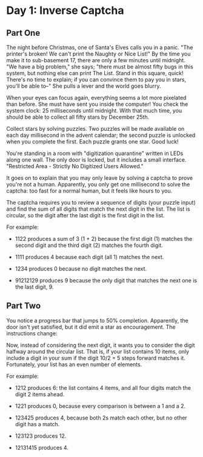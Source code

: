 * Day 1: Inverse Captcha

** Part One

   The night before Christmas, one of Santa's Elves calls you in a panic. "The
   printer's broken! We can't print the Naughty or Nice List!" By the time you
   make it to sub-basement 17, there are only a few minutes until midnight. "We
   have a big problem," she says; "there must be almost fifty bugs in this
   system, but nothing else can print The List. Stand in this square, quick!
   There's no time to explain; if you can convince them to pay you in stars,
   you'll be able to--" She pulls a lever and the world goes blurry.

   When your eyes can focus again, everything seems a lot more pixelated than
   before. She must have sent you inside the computer!  You check the
   system clock: 25 milliseconds until midnight. With that much time, you
   should be able to collect all fifty stars by December 25th.

   Collect stars by solving puzzles. Two puzzles will be made available on each
   day millisecond in the advent calendar; the second puzzle is unlocked when
   you complete the first. Each puzzle grants one star. Good luck!

   You're standing in a room with "digitization quarantine" written in LEDs
   along one wall. The only door is locked, but it includes a small
   interface. "Restricted Area - Strictly No Digitized Users Allowed."

   It goes on to explain that you may only leave by solving a captcha to prove
   you're not a human. Apparently, you only get one millisecond to solve the
   captcha: too fast for a normal human, but it feels like hours to you.

   The captcha requires you to review a sequence of digits (your puzzle input)
   and find the sum of all digits that match the next digit in the list. The
   list is circular, so the digit after the last digit is the first digit in
   the list.

   For example:

   - 1122 produces a sum of 3 (1 + 2) because the first digit (1) matches the
     second digit and the third digit (2) matches the fourth digit.

   - 1111 produces 4 because each digit (all 1) matches the next.

   - 1234 produces 0 because no digit matches the next.

   - 91212129 produces 9 because the only digit that matches the next one is
     the last digit, 9.

** Part Two

   You notice a progress bar that jumps to 50% completion. Apparently, the
   door isn't yet satisfied, but it did emit a star as encouragement. The
   instructions change:

   Now, instead of considering the next digit, it wants you to consider the
   digit halfway around the circular list. That is, if your list contains 10
   items, only include a digit in your sum if the digit 10/2 = 5 steps forward
   matches it. Fortunately, your list has an even number of elements.

   For example:

   - 1212 produces 6: the list contains 4 items, and all four digits match the
     digit 2 items ahead.

   - 1221 produces 0, because every comparison is between a 1 and a 2.

   - 123425 produces 4, because both 2s match each other, but no other digit
     has a match.

   - 123123 produces 12.

   - 12131415 produces 4.
